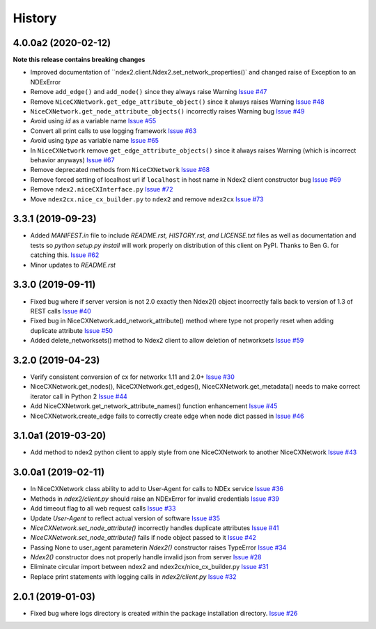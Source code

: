 =======
History
=======

4.0.0a2 (2020-02-12)
---------------------

**Note this release contains breaking changes**

* Improved documentation of ``ndex2.client.Ndex2.set_network_properties()`
  and changed raise of Exception to an NDExError

* Remove ``add_edge()`` and ``add_node()`` since they always raise Warning
  `Issue #47 <https://github.com/ndexbio/ndex2-client/issues/47>`_

* Remove ``NiceCXNetwork.get_edge_attribute_object()`` since it always raises Warning
  `Issue #48 <https://github.com/ndexbio/ndex2-client/issues/48>`_

* ``NiceCXNetwork.get_node_attribute_objects()`` incorrectly raises Warning bug
  `Issue #49 <https://github.com/ndexbio/ndex2-client/issues/49>`_

* Avoid using `id` as a variable name
  `Issue #55 <https://github.com/ndexbio/ndex2-client/issues/55>`_

* Convert all print calls to use logging framework
  `Issue #63 <https://github.com/ndexbio/ndex2-client/issues/63>`_

* Avoid using `type` as variable name
  `Issue #65 <https://github.com/ndexbio/ndex2-client/issues/65>`_

* In ``NiceCXNetwork`` remove ``get_edge_attribute_objects()`` since it always raises Warning (which is incorrect behavior anyways)
  `Issue #67 <https://github.com/ndexbio/ndex2-client/issues/67>`_

* Remove deprecated methods from ``NiceCXNetwork``
  `Issue #68 <https://github.com/ndexbio/ndex2-client/issues/68>`_

* Remove forced setting of localhost url if ``localhost`` in host name in Ndex2 client constructor bug
  `Issue #69 <https://github.com/ndexbio/ndex2-client/issues/69>`_

* Remove ``ndex2.niceCXInterface.py``
  `Issue #72 <https://github.com/ndexbio/ndex2-client/issues/72>`_

* Move ``ndex2cx.nice_cx_builder.py`` to ``ndex2`` and remove ``ndex2cx``
  `Issue #73 <https://github.com/ndexbio/ndex2-client/issues/73>`_


3.3.1 (2019-09-23)
-------------------

* Added `MANIFEST.in` file to include `README.rst, HISTORY.rst, and LICENSE.txt` files as well as documentation and tests so `python setup.py install` will work properly on distribution of this client on PyPI. Thanks to Ben G. for catching this. `Issue #62 <https://github.com/ndexbio/ndex2-client/pull/62>`_

* Minor updates to `README.rst`

3.3.0 (2019-09-11)
------------------

* Fixed bug where if server version is not 2.0 exactly then Ndex2() object incorrectly falls back to version of 1.3 of REST calls
  `Issue #40 <https://github.com/ndexbio/ndex2-client/issues/40>`_

* Fixed bug in NiceCXNetwork.add_network_attribute() method where type not properly reset when adding duplicate attribute
  `Issue #50 <https://github.com/ndexbio/ndex2-client/issues/50>`_

* Added delete_networksets() method to Ndex2 client to allow deletion of networksets `Issue #59 <https://github.com/ndexbio/ndex2-client/issues/59>`_


3.2.0 (2019-04-23)
------------------

* Verify consistent conversion of cx for networkx 1.11 and 2.0+
  `Issue #30 <https://github.com/ndexbio/ndex2-client/issues/30>`_

* NiceCXNetwork.get_nodes(), NiceCXNetwork.get_edges(), NiceCXNetwork.get_metadata() needs to make correct iterator call in Python 2
  `Issue #44 <https://github.com/ndexbio/ndex2-client/issues/44>`_

* Add NiceCXNetwork.get_network_attribute_names() function enhancement
  `Issue #45 <https://github.com/ndexbio/ndex2-client/issues/45>`_

* NiceCXNetwork.create_edge fails to correctly create edge when node dict passed in
  `Issue #46 <https://github.com/ndexbio/ndex2-client/issues/46>`_

3.1.0a1 (2019-03-20)
--------------------

* Add method to ndex2 python client to apply style from one NiceCXNetwork 
  to another NiceCXNetwork
  `Issue #43 <https://github.com/ndexbio/ndex2-client/issues/43>`_

3.0.0a1 (2019-02-11)
--------------------

* In NiceCXNetwork class ability to add to User-Agent for calls to NDEx service
  `Issue #36 <https://github.com/ndexbio/ndex2-client/issues/36>`_

* Methods in `ndex2/client.py` should raise an NDExError for invalid credentials
  `Issue #39 <https://github.com/ndexbio/ndex2-client/issues/39>`_

* Add timeout flag to all web request calls
  `Issue #33 <https://github.com/ndexbio/ndex2-client/issues/33>`_

* Update `User-Agent` to reflect actual version of software
  `Issue #35 <https://github.com/ndexbio/ndex2-client/issues/35>`_

* `NiceCXNetwork.set_node_attribute()` incorrectly handles duplicate attributes
  `Issue #41 <https://github.com/ndexbio/ndex2-client/issues/41>`_

* `NiceCXNetwork.set_node_attribute()` fails if node object passed to it
  `Issue #42 <https://github.com/ndexbio/ndex2-client/issues/42>`_

* Passing None to user_agent parameterin `Ndex2()` constructor raises TypeError
  `Issue #34 <https://github.com/ndexbio/ndex2-client/issues/34>`_

* `Ndex2()` constructor does not properly handle invalid json from server
  `Issue #28 <https://github.com/ndexbio/ndex2-client/issues/28>`_

* Eliminate circular import between ndex2 and ndex2cx/nice_cx_builder.py
  `Issue #31 <https://github.com/ndexbio/ndex2-client/issues/31>`_

* Replace print statements with logging calls in `ndex2/client.py`
  `Issue #32 <https://github.com/ndexbio/ndex2-client/issues/32>`_


2.0.1 (2019-01-03)
------------------

* Fixed bug where logs directory is created within
  the package installation directory. 
  `Issue #26 <https://github.com/ndexbio/ndex2-client/issues/26>`_
